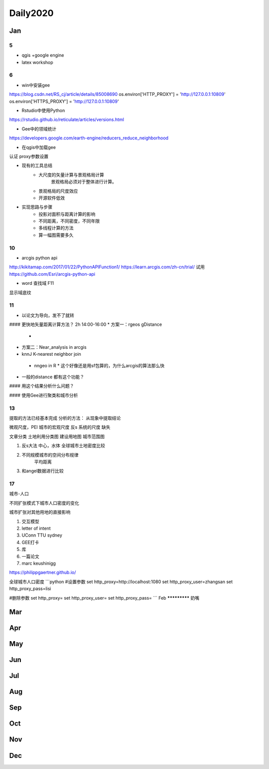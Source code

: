 ^^^^^^^^^^^^^^^
Daily2020
^^^^^^^^^^^^^^^

Jan
**********************
5
============
* qgis +google engine

* latex workshop

6
================

* win中安装gee
https://blog.csdn.net/RS_cj/article/details/85008690
os.environ['HTTP_PROXY'] = 'http://127.0.0.1:10809'
os.environ['HTTPS_PROXY'] = 'http://127.0.0.1:10809'

* Rstudio中使用Python
https://rstudio.github.io/reticulate/articles/versions.html

* Gee中的领域统计
https://developers.google.com/earth-engine/reducers_reduce_neighborhood

* 在qgis中加载gee
认证
proxy参数设置

* 现有的工具总结
    * 大尺度的矢量计算与景观格局计算
        景观格局必须对于整体进行计算。
    * 景观格局的尺度效应
    * 开源软件低效

* 实现思路与步骤
    * 投影对面积与距离计算的影响
    * 不同距离，不同密度，不同年限
    * 多线程计算的方法
    * 算一幅图需要多久


10
================
* arcgis python api
http://kikitamap.com/2017/01/22/PythonAPIFunction1/
https://learn.arcgis.com/zh-cn/trial/
试用
https://github.com/Esri/arcgis-python-api

* word 查找域 F11
显示域底纹

11
================
* 以论文为导向，发不了就转

#### 更快地矢量距离计算方法？ 2h 14:00-16:00
* 方案一：rgeos gDistance
 *
* 方案二：Near_analysis in arcgis

* knnJ K-nearest neighbor join
 * nngeo in R
   * 这个好像还是用sf包算的，为什么arcgis的算法那么快

* 一般的distance 都有这个功能？

#### 用这个结果分析什么问题？

#### 使用Gee进行聚类和城市分析

13
=================
提取的方法已经基本完成
分析的方法： 从现象中提取结论

微观尺度，PEI
城市的宏观尺度 反s
系统的尺度 缺失

文章分类
土地利用分类图
建设用地图
城市范围图


1. 反s大法 中心，水体 全球城市土地密度比较
2. 不同规模城市的空间分布规律
    平均距离
3. 和angel数据进行比较


17
===================

城市-人口

不同扩张模式下城市人口密度的变化

城市扩张对其他用地的直接影响

1. 交互模型
2. letter of intent
3. UConn TTU sydney
4. GEE打卡
5. 库
6. 一篇论文
7. marc keushinigg

https://philippgaertner.github.io/

全球城市人口密度
```python
#设置参数
set http_proxy=http://localhost:1080
set http_proxy_user=zhangsan
set http_proxy_pass=lisi

#删除参数
set http_proxy=
set http_proxy_user=
set http_proxy_pass=
```
Feb
*************
奶嘴

Mar
***********************


Apr
************************

May
**************************
Jun
**************************
Jul
*************************
Aug
**************************
Sep
************************
Oct
*********************
Nov
************
Dec
********************